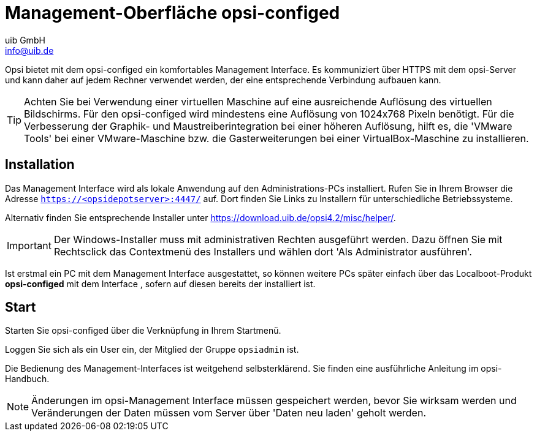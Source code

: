 ////
; Copyright (c) uib GmbH (www.uib.de)
; This documentation is owned by uib
; and published under the german creative commons by-sa license
; see:
; https://creativecommons.org/licenses/by-sa/3.0/de/
; https://creativecommons.org/licenses/by-sa/3.0/de/legalcode
; english:
; https://creativecommons.org/licenses/by-sa/3.0/
; https://creativecommons.org/licenses/by-sa/3.0/legalcode
;
; credits: http://www.opsi.org/credits/
////


:Author:    uib GmbH
:Email:     info@uib.de
:Date:      23.08.2023
:Revision:  4.3
:toclevels: 6
:doctype:   book
:icons:     font
:xrefstyle: full

[[firststeps-software-deployment-configed]]
= Management-Oberfläche *opsi-configed*

Opsi bietet mit dem opsi-configed ein komfortables Management Interface.
Es kommuniziert über HTTPS mit dem opsi-Server und kann daher auf jedem Rechner verwendet werden, der eine entsprechende Verbindung aufbauen kann.


TIP: Achten Sie bei Verwendung einer virtuellen Maschine auf eine ausreichende Auflösung des virtuellen Bildschirms.
Für den opsi-configed wird mindestens eine Auflösung von 1024x768 Pixeln benötigt.
Für die Verbesserung der Graphik- und Maustreiberintegration bei einer höheren Auflösung, hilft es, die 'VMware Tools' bei einer VMware-Maschine bzw. die Gasterweiterungen bei einer VirtualBox-Maschine zu installieren.


[[firststeps-software-deployment-configed-installation]]
== Installation

Das Management Interface wird als lokale Anwendung auf den Administrations-PCs installiert.
Rufen Sie in Ihrem Browser die Adresse `https://<opsidepotserver>:4447/` auf.
Dort finden Sie Links zu Installern für unterschiedliche Betriebssysteme.

Alternativ finden Sie entsprechende Installer unter link:https://download.uib.de/opsi4.2/misc/helper/[].

IMPORTANT: Der Windows-Installer muss mit administrativen Rechten ausgeführt werden.
Dazu öffnen Sie mit Rechtsclick das Contextmenü des Installers und wählen dort 'Als Administrator ausführen'.

Ist erstmal ein PC mit dem Management Interface ausgestattet, so können weitere PCs später einfach über das Localboot-Produkt *opsi-configed* mit dem Interface 
ifdef::gstarted[xref:getting-started:server/minimal-products.adoc#firststeps-software-deployment-product-tests-configed[ausgestattet werden]]
, sofern auf diesen bereits der
ifdef::gstarted[xref:getting-started:adding-clients.adoc#firststeps-adding-clients[opsi Agent]]
installiert ist.



[[firststeps-software-deployment-configed-start]]
== Start

Starten Sie opsi-configed über die Verknüpfung in Ihrem Startmenü.

Loggen Sie sich als ein User ein, der Mitglied der Gruppe `opsiadmin` ist.

Die Bedienung des Management-Interfaces ist weitgehend selbsterklärend.
Sie finden eine ausführliche Anleitung im opsi-Handbuch.

NOTE: Änderungen im opsi-Management Interface müssen gespeichert werden, bevor Sie wirksam werden und Veränderungen der Daten müssen vom Server über 'Daten neu laden' geholt werden.


